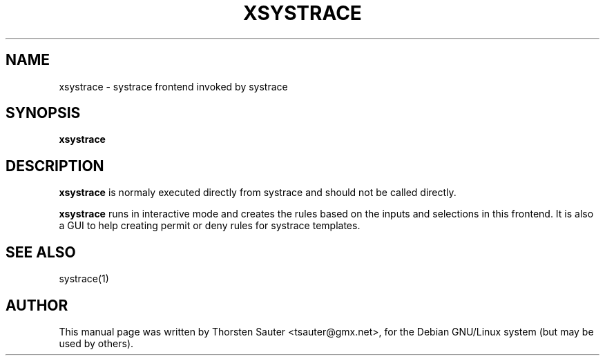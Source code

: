 .TH XSYSTRACE "1" "November 2002"
.SH NAME
xsystrace \- systrace frontend invoked by systrace
.SH SYNOPSIS
.B xsystrace
.SH DESCRIPTION
\fBxsystrace\fP is normaly executed directly from systrace and should
not be called directly.
.PP
\fBxsystrace\fP runs in interactive mode and
creates the rules based on the inputs and selections in this frontend.
It is also a GUI to help creating permit or deny rules for systrace templates.
.SH SEE ALSO
.TP
systrace(1)
.SH AUTHOR
This manual page was written by Thorsten Sauter <tsauter@gmx.net>,
for the Debian GNU/Linux system (but may be used by others).
